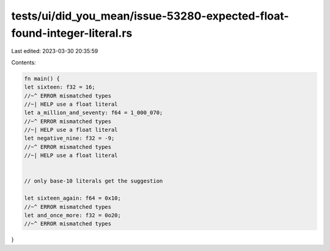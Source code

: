 tests/ui/did_you_mean/issue-53280-expected-float-found-integer-literal.rs
=========================================================================

Last edited: 2023-03-30 20:35:59

Contents:

.. code-block:: rs

    fn main() {
    let sixteen: f32 = 16;
    //~^ ERROR mismatched types
    //~| HELP use a float literal
    let a_million_and_seventy: f64 = 1_000_070;
    //~^ ERROR mismatched types
    //~| HELP use a float literal
    let negative_nine: f32 = -9;
    //~^ ERROR mismatched types
    //~| HELP use a float literal


    // only base-10 literals get the suggestion

    let sixteen_again: f64 = 0x10;
    //~^ ERROR mismatched types
    let and_once_more: f32 = 0o20;
    //~^ ERROR mismatched types
}


